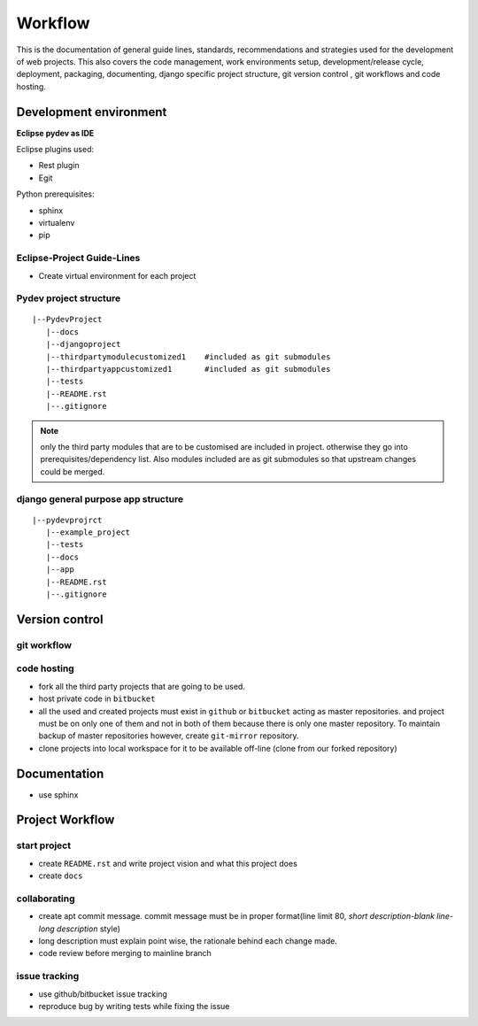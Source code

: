 ########
Workflow
########


This is the documentation of general guide lines, standards, recommendations and
strategies used for the development of web projects. This also covers the code
management, work environments setup, development/release cycle, deployment,
packaging, documenting, django specific project structure, git version
control , git workflows and code hosting.


Development environment
=======================
**Eclipse pydev as IDE**

Eclipse plugins used:

- Rest plugin
- Egit

Python prerequisites:

- sphinx
- virtualenv
- pip


Eclipse-Project Guide-Lines
---------------------------

- Create virtual environment for each project

Pydev project structure
-----------------------

::
    
    |--PydevProject
       |--docs
       |--djangoproject
       |--thirdpartymodulecustomized1    #included as git submodules 
       |--thirdpartyappcustomized1       #included as git submodules
       |--tests
       |--README.rst
       |--.gitignore

.. Note::
    only the third party modules that are to be customised are included in project.
    otherwise they go into prerequisites/dependency list. Also modules included are
    as git submodules so that upstream changes could be merged.
 
django general purpose app structure
------------------------------------

::

    |--pydevprojrct
       |--example_project
       |--tests
       |--docs
       |--app
       |--README.rst
       |--.gitignore

..   TODO: python packaging guide 

Version control
===============

git workflow
------------

.. TODO: this section

code hosting
------------

- fork all the third party projects that are going to be used.
- host private code in ``bitbucket``
- all the used and created projects must exist in ``github`` or ``bitbucket``
  acting as master repositories. and project must be on only one of them and not
  in both of them because there is only one master repository. To maintain backup
  of master repositories however, create ``git-mirror`` repository.
- clone projects into local workspace for it to be available off-line
  (clone from our forked repository)

Documentation
=============

- use sphinx

Project Workflow
================

start project
-------------

- create ``README.rst`` and write project vision and what this project does
- create ``docs``

collaborating
-------------

- create apt commit message. commit message must be in proper format(line limit
  80, `short description-blank line-long description` style)
- long description must explain point wise, the rationale behind each change made.
- code review before merging to mainline branch

issue tracking
--------------

- use github/bitbucket issue tracking
- reproduce bug by writing tests while fixing the issue


